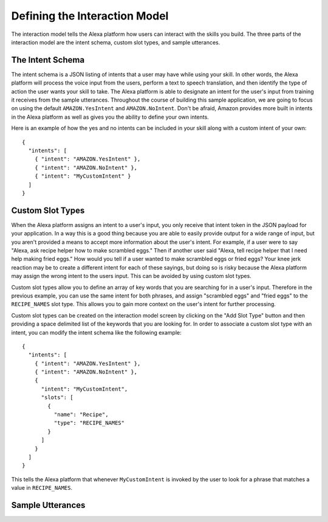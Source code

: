 .. _interaction_model:

=================================
Defining the Interaction Model
=================================

The interaction model tells the Alexa platform how users can interact with the
skills you build. The three parts of the interaction model are the intent
schema, custom slot types, and sample utterances.


The Intent Schema
=================

The intent schema is a JSON listing of intents that a user may have while using
your skill. In other words, the Alexa platform will process the voice input from
the users, perform a text to speech translation, and then identify the type of
action the user wants your skill to take. The Alexa platform is able to
designate an intent for the user's input from training it receives from the
sample utterances. Throughout the course of building this sample application, we
are going to focus on using the default ``AMAZON.YesIntent`` and
``AMAZON.NoIntent``. Don't be afraid, Amazon provides more built in intents in
the Alexa platform as well as gives you the ability to define your own intents.

Here is an example of how the yes and no intents can be included in your skill
along with a custom intent of your own:

::

  {
    "intents": [
      { "intent": "AMAZON.YesIntent" },
      { "intent": "AMAZON.NoIntent" },
      { "intent": "MyCustomIntent" }
    ]
  }


Custom Slot Types
=================

When the Alexa platform assigns an intent to a user's input, you only receive
that intent token in the JSON payload for your application. In a way this is a
good thing because you are able to easily provide output for a wide range of
input, but you aren't provided a means to accept more information about the
user's intent. For example, if a user were to say "Alexa, ask recipe helper how
to make scrambled eggs." Then if another user said "Alexa, tell recipe helper
that I need help making fried eggs." How would you tell if a user wanted to make
scrambled eggs or fried eggs? Your knee jerk reaction may be to create a
different intent for each of these sayings, but doing so is risky because the
Alexa platform may assign the wrong intent to the users input. This can be
avoided by using custom slot types.

Custom slot types allow you to define an array of key words that you are
searching for in a user's input. Therefore in the previous example, you can use
the same intent for both phrases, and assign "scrambled eggs" and "fried eggs"
to the ``RECIPE_NAMES`` slot type. This allows you to gain more context on the
user's intent for further processing.

Custom slot types can be created on the interaction model screen by clicking on
the "Add Slot Type" button and then providing a space delimited list of the
keywords that you are looking for. In order to associate a custom slot type with
an intent, you can modify the intent schema like the following example:

::

  {
    "intents": [
      { "intent": "AMAZON.YesIntent" },
      { "intent": "AMAZON.NoIntent" },
      {
        "intent": "MyCustomIntent",
        "slots": [
          {
            "name": "Recipe",
            "type": "RECIPE_NAMES"
          }
        ]
      }
    ]
  }

This tells the Alexa platform that whenever ``MyCustomIntent`` is invoked by the
user to look for a phrase that matches a value in ``RECIPE_NAMES``.


Sample Utterances
=================
